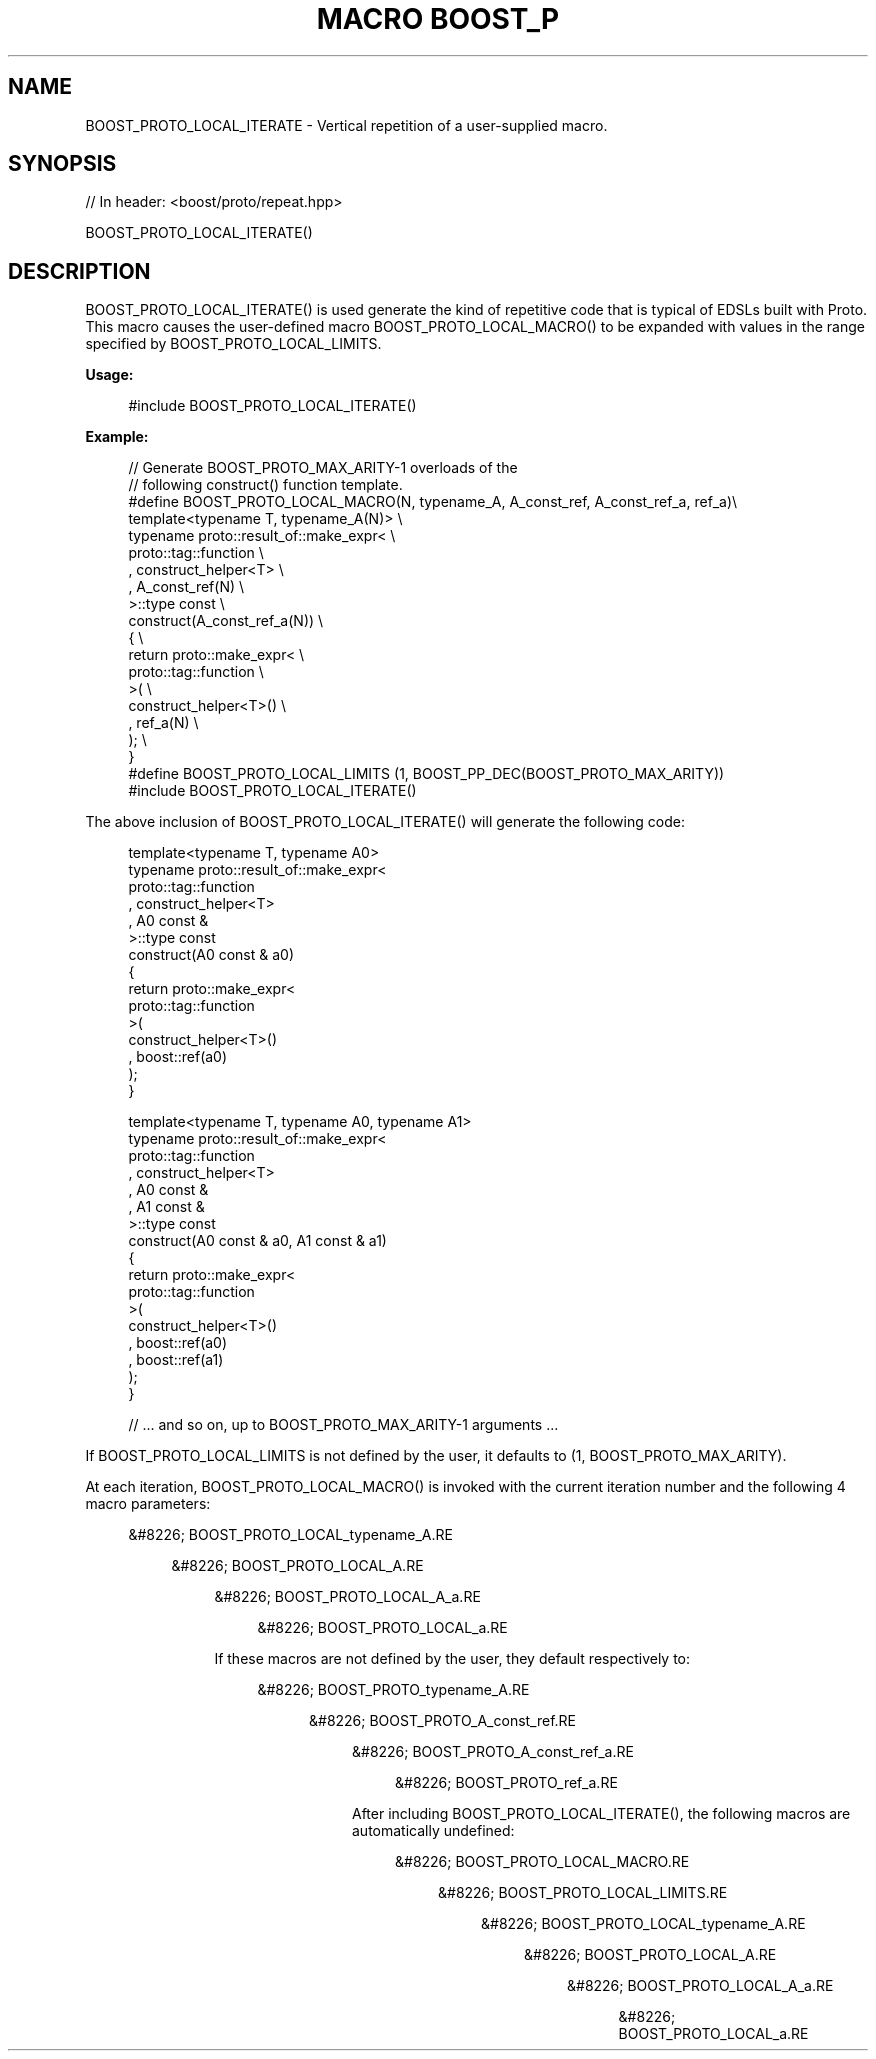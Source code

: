 .\"Generated by db2man.xsl. Don't modify this, modify the source.
.de Sh \" Subsection
.br
.if t .Sp
.ne 5
.PP
\fB\\$1\fR
.PP
..
.de Sp \" Vertical space (when we can't use .PP)
.if t .sp .5v
.if n .sp
..
.de Ip \" List item
.br
.ie \\n(.$>=3 .ne \\$3
.el .ne 3
.IP "\\$1" \\$2
..
.TH "MACRO BOOST_P" 3 "" "" ""
.SH "NAME"
BOOST_PROTO_LOCAL_ITERATE \- Vertical repetition of a user\-supplied macro\&.
.SH "SYNOPSIS"

.sp
.nf
// In header: <boost/proto/repeat\&.hpp>

BOOST_PROTO_LOCAL_ITERATE()
.fi
.SH "DESCRIPTION"
.PP

BOOST_PROTO_LOCAL_ITERATE()
is used generate the kind of repetitive code that is typical of EDSLs built with Proto\&. This macro causes the user\-defined macro
BOOST_PROTO_LOCAL_MACRO()
to be expanded with values in the range specified by
BOOST_PROTO_LOCAL_LIMITS\&.
.PP

\fBUsage:\fR
.PP


.sp
.if n \{\
.RS 4
.\}
.nf
#include BOOST_PROTO_LOCAL_ITERATE()
.fi
.if n \{\
.RE
.\}
.sp

.PP

\fBExample:\fR
.PP


.sp
.if n \{\
.RS 4
.\}
.nf
// Generate BOOST_PROTO_MAX_ARITY\-1 overloads of the
// following construct() function template\&.
#define BOOST_PROTO_LOCAL_MACRO(N, typename_A, A_const_ref, A_const_ref_a, ref_a)\e
template<typename T, typename_A(N)>                               \e
typename proto::result_of::make_expr<                             \e
    proto::tag::function                                          \e
  , construct_helper<T>                                           \e
  , A_const_ref(N)                                                \e
>::type const                                                     \e
construct(A_const_ref_a(N))                                       \e
{                                                                 \e
    return proto::make_expr<                                      \e
        proto::tag::function                                      \e
    >(                                                            \e
        construct_helper<T>()                                     \e
      , ref_a(N)                                                  \e
    );                                                            \e
}
#define BOOST_PROTO_LOCAL_LIMITS (1, BOOST_PP_DEC(BOOST_PROTO_MAX_ARITY))
#include BOOST_PROTO_LOCAL_ITERATE()
.fi
.if n \{\
.RE
.\}
.sp

.PP
The above inclusion of
BOOST_PROTO_LOCAL_ITERATE()
will generate the following code:
.PP


.sp
.if n \{\
.RS 4
.\}
.nf
template<typename T, typename A0>
typename proto::result_of::make_expr<
    proto::tag::function
  , construct_helper<T>
  , A0 const &
>::type const
construct(A0 const & a0)
{
    return proto::make_expr<
        proto::tag::function
    >(
        construct_helper<T>()
      , boost::ref(a0)
    );
}

template<typename T, typename A0, typename A1>
typename proto::result_of::make_expr<
    proto::tag::function
  , construct_helper<T>
  , A0 const &
  , A1 const &
>::type const
construct(A0 const & a0, A1 const & a1)
{
    return proto::make_expr<
        proto::tag::function
    >(
        construct_helper<T>()
      , boost::ref(a0)
      , boost::ref(a1)
    );
}

// \&.\&.\&. and so on, up to BOOST_PROTO_MAX_ARITY\-1 arguments \&.\&.\&.
.fi
.if n \{\
.RE
.\}
.sp

.PP
If
BOOST_PROTO_LOCAL_LIMITS
is not defined by the user, it defaults to
(1, BOOST_PROTO_MAX_ARITY)\&.
.PP
At each iteration,
BOOST_PROTO_LOCAL_MACRO()
is invoked with the current iteration number and the following 4 macro parameters:

.sp
.RS 4
.ie n \{\
\h'-04'&#8226;\h'+03'\c
.\}
.el \{\
.sp -1
.IP \(bu 2.3
.\}
BOOST_PROTO_LOCAL_typename_A.RE

.sp
.RS 4
.ie n \{\
\h'-04'&#8226;\h'+03'\c
.\}
.el \{\
.sp -1
.IP \(bu 2.3
.\}
BOOST_PROTO_LOCAL_A.RE

.sp
.RS 4
.ie n \{\
\h'-04'&#8226;\h'+03'\c
.\}
.el \{\
.sp -1
.IP \(bu 2.3
.\}
BOOST_PROTO_LOCAL_A_a.RE

.sp
.RS 4
.ie n \{\
\h'-04'&#8226;\h'+03'\c
.\}
.el \{\
.sp -1
.IP \(bu 2.3
.\}
BOOST_PROTO_LOCAL_a.RE
.sp
.RE
If these macros are not defined by the user, they default respectively to:

.sp
.RS 4
.ie n \{\
\h'-04'&#8226;\h'+03'\c
.\}
.el \{\
.sp -1
.IP \(bu 2.3
.\}
BOOST_PROTO_typename_A.RE

.sp
.RS 4
.ie n \{\
\h'-04'&#8226;\h'+03'\c
.\}
.el \{\
.sp -1
.IP \(bu 2.3
.\}
BOOST_PROTO_A_const_ref.RE

.sp
.RS 4
.ie n \{\
\h'-04'&#8226;\h'+03'\c
.\}
.el \{\
.sp -1
.IP \(bu 2.3
.\}
BOOST_PROTO_A_const_ref_a.RE

.sp
.RS 4
.ie n \{\
\h'-04'&#8226;\h'+03'\c
.\}
.el \{\
.sp -1
.IP \(bu 2.3
.\}
BOOST_PROTO_ref_a.RE
.sp
.RE

.PP
After including
BOOST_PROTO_LOCAL_ITERATE(), the following macros are automatically undefined:

.sp
.RS 4
.ie n \{\
\h'-04'&#8226;\h'+03'\c
.\}
.el \{\
.sp -1
.IP \(bu 2.3
.\}
BOOST_PROTO_LOCAL_MACRO.RE

.sp
.RS 4
.ie n \{\
\h'-04'&#8226;\h'+03'\c
.\}
.el \{\
.sp -1
.IP \(bu 2.3
.\}
BOOST_PROTO_LOCAL_LIMITS.RE

.sp
.RS 4
.ie n \{\
\h'-04'&#8226;\h'+03'\c
.\}
.el \{\
.sp -1
.IP \(bu 2.3
.\}
BOOST_PROTO_LOCAL_typename_A.RE

.sp
.RS 4
.ie n \{\
\h'-04'&#8226;\h'+03'\c
.\}
.el \{\
.sp -1
.IP \(bu 2.3
.\}
BOOST_PROTO_LOCAL_A.RE

.sp
.RS 4
.ie n \{\
\h'-04'&#8226;\h'+03'\c
.\}
.el \{\
.sp -1
.IP \(bu 2.3
.\}
BOOST_PROTO_LOCAL_A_a.RE

.sp
.RS 4
.ie n \{\
\h'-04'&#8226;\h'+03'\c
.\}
.el \{\
.sp -1
.IP \(bu 2.3
.\}
BOOST_PROTO_LOCAL_a.RE
.sp
.RE


